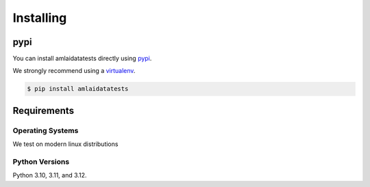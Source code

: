 ==========
Installing
==========

pypi
====

You can install amlaidatatests directly using `pypi <https://pypi.org/project/amlaidatatests/>`_.

We strongly recommend using a `virtualenv <https://pypi.org/project/virtualenv/>`_.

.. code-block:: console

   $ pip install amlaidatatests

Requirements
============

Operating Systems
-----------------

We test on modern linux distributions

Python Versions
----------------

Python 3.10, 3.11, and 3.12.
